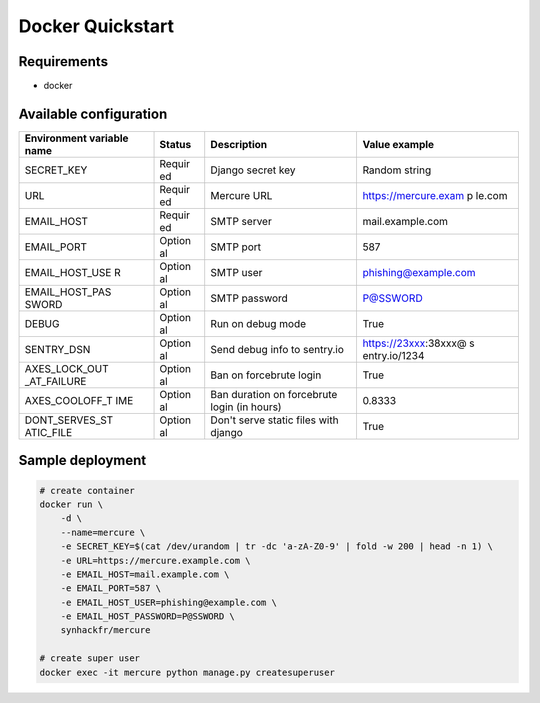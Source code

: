 Docker Quickstart
=================

Requirements
------------

-  docker

Available configuration
-----------------------

+------------------+--------+----------------------------+----------------------+
| Environment      | Status | Description                | Value example        |
| variable name    |        |                            |                      |
+==================+========+============================+======================+
| SECRET\_KEY      | Requir | Django secret key          | Random string        |
|                  | ed     |                            |                      |
+------------------+--------+----------------------------+----------------------+
| URL              | Requir | Mercure URL                | https://mercure.exam |
|                  | ed     |                            | p                    |
|                  |        |                            | le.com               |
+------------------+--------+----------------------------+----------------------+
| EMAIL\_HOST      | Requir | SMTP server                | mail.example.com     |
|                  | ed     |                            |                      |
+------------------+--------+----------------------------+----------------------+
| EMAIL\_PORT      | Option | SMTP port                  | 587                  |
|                  | al     |                            |                      |
+------------------+--------+----------------------------+----------------------+
| EMAIL\_HOST\_USE | Option | SMTP user                  | phishing@example.com |
| R                | al     |                            |                      |
+------------------+--------+----------------------------+----------------------+
| EMAIL\_HOST\_PAS | Option | SMTP password              | P@SSWORD             |
| SWORD            | al     |                            |                      |
+------------------+--------+----------------------------+----------------------+
| DEBUG            | Option | Run on debug mode          | True                 |
|                  | al     |                            |                      |
+------------------+--------+----------------------------+----------------------+
| SENTRY\_DSN      | Option | Send debug info to         | https://23xxx:38xxx@ |
|                  | al     | sentry.io                  | s                    |
|                  |        |                            | entry.io/1234        |
+------------------+--------+----------------------------+----------------------+
| AXES\_LOCK\_OUT  | Option | Ban on forcebrute login    | True                 |
| \_AT\_FAILURE    | al     |                            |                      |
+------------------+--------+----------------------------+----------------------+
| AXES\_COOLOFF\_T | Option | Ban duration on forcebrute | 0.8333               |
| IME              | al     | login (in hours)           |                      |
+------------------+--------+----------------------------+----------------------+
| DONT\_SERVES\_ST | Option | Don't serve static files   | True                 |
| ATIC\_FILE       | al     | with django                |                      |
+------------------+--------+----------------------------+----------------------+

Sample deployment
-----------------

.. code:: shell

    # create container
    docker run \
        -d \
        --name=mercure \
        -e SECRET_KEY=$(cat /dev/urandom | tr -dc 'a-zA-Z0-9' | fold -w 200 | head -n 1) \
        -e URL=https://mercure.example.com \
        -e EMAIL_HOST=mail.example.com \
        -e EMAIL_PORT=587 \
        -e EMAIL_HOST_USER=phishing@example.com \
        -e EMAIL_HOST_PASSWORD=P@SSWORD \
        synhackfr/mercure

    # create super user
    docker exec -it mercure python manage.py createsuperuser
